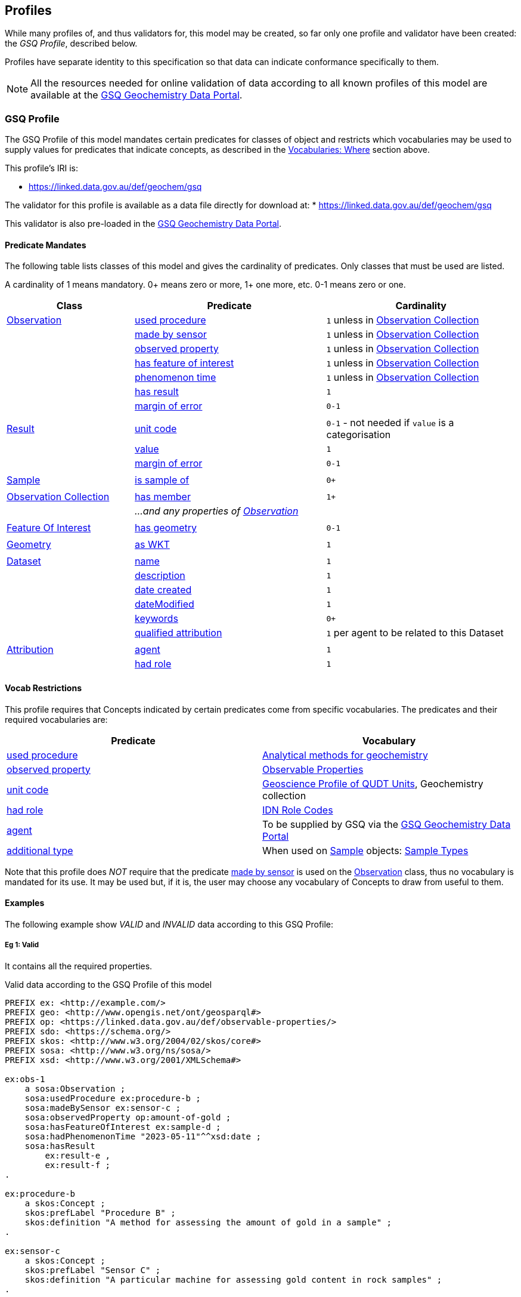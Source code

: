 == Profiles

While many profiles of, and thus validators for, this model may be created, so far only one profile and validator have been created: the _GSQ Profile_, described below.

Profiles have separate identity to this specification so that data can indicate conformance specifically to them.

NOTE: All the resources needed for online validation of data according to all known profiles of this model are available at the https://geochem.dev.kurrawong.ai/[GSQ Geochemistry Data Portal].

=== GSQ Profile

The GSQ Profile of this model mandates certain predicates for classes of object and restricts which vocabularies may be used to supply values for predicates that indicate concepts, as described in the <<Where, Vocabularies: Where>> section above.

This profile's IRI is:

* https://linked.data.gov.au/def/geochem/gsq

The validator for this profile is available as a data file directly for download at:
* https://linked.data.gov.au/def/geochem/gsq

This validator is also pre-loaded in the https://geochem.dev.kurrawong.ai/[GSQ Geochemistry Data Portal].

==== Predicate Mandates

The following table lists classes of this model and gives the cardinality of predicates. Only classes that must be used are listed.

A cardinality of 1 means mandatory. 0+ means zero or more, 1+ one more, etc. 0-1 means zero or one.

[cols="2,3,3"]
|===
| Class | Predicate | Cardinality

| <<sosa:Observation, Observation>>                         | <<sosa:usedProcedure, used procedure>> | `1` unless in <<sosa:ObservationCollection, Observation Collection>>
|                                                           | <<sosa:madeBySensor, made by sensor>> | `1` unless in <<sosa:ObservationCollection, Observation Collection>>
|                                                           | <<sosa:observedProperty, observed property>> | `1` unless in <<sosa:ObservationCollection, Observation Collection>>
|                                                           | <<sosa:hasFeatureOfInterest, has feature of interest>> | `1` unless in <<sosa:ObservationCollection, Observation Collection>>
|                                                           | <<sosa:phenomenonTime, phenomenon time>> | `1` unless in <<sosa:ObservationCollection, Observation Collection>>
|                                                           | <<sosa:hasResult, has result>> | `1`
|                                                           | <<sdo:marginOfError, margin of error>> | `0-1`
|||
| <<sosa:Result, Result>>                                   | <<sdo:unitCode, unit code>> | `0-1` - not needed if `value` is a categorisation
|                                                           | <<sdo:value, value>>    | `1`
|                                                           | <<sdo:marginOfError, margin of error>> | `0-1`
|||
| <<sosa:Sample, Sample>>                                   | <<sosa:isSampleOf, is sample of>> | `0+`
|||
| <<sosa:ObservationCollection, Observation Collection>>    | <<sosa:hasMember, has member>> | `1+`
|                                                           | _...and any properties of <<sosa:Observation, Observation>>_ |
|||
| <<sosa:FeatureOfInterest, Feature Of Interest>>           | <<geo:hasGeometry, has geometry>> | `0-1`
|||
| <<geo:Geometry, Geometry>>                                | <<geo:asWKT, as WKT>> | `1`
|||
| <<dcat:Dataset, Dataset>>                                 | <<sdo:name, name>> | `1`
|                                                           | <<sdo:description, description>> | `1`
|                                                           | <<sdo:dateCreated, date created>> | `1`
|                                                           | <<sdo:dateModified, dateModified>> | `1`
|                                                           | <<sdo:keywords, keywords>> | `0+`
|                                                           | <<prov:qualifiedAttribution, qualified attribution>> | `1` per agent to be related to this Dataset
|||
| <<prov:Attribution, Attribution>>                         | <<prov:agent, agent>> | `1`
|                                                           | <<prov:hadRole, had role>> | `1`
|===

==== Vocab Restrictions

This profile requires that Concepts indicated by certain predicates come from specific vocabularies. The predicates and their required vocabularies are:

|===
| Predicate | Vocabulary

| <<sosa:usedProcedure, used procedure>>        | https://linked.data.gov.au/def/geochem-methods[Analytical methods for geochemistry]
| <<sosa:observedProperty, observed property>>  | https://linked.data.gov.au/def/observable-properties[Observable Properties]
| <<sdo:unitCode, unit code>>                   | https://linked.data.gov.au/def/geou[Geoscience Profile of QUDT Units], Geochemistry collection
| <<prov:hadRole, had role>>                    | https://data.idnau.org/pid/vocab/idn-role-codes[IDN Role Codes]
| <<prov:agent, agent>>                         | To be supplied by GSQ via the https://geochem.dev.kurrawong.ai/[GSQ Geochemistry Data Portal]
| <<sdo:additionalType, additional type>>       | When used on <<sosa:Sample, Sample>> objects: https://linked.data.gov.au/def/sample-type[Sample Types]
|===

Note that this profile does _NOT_ require that the predicate <<sosa:madeBySensor, made by sensor>> is used on the <<sosa:Observation, Observation>> class, thus no vocabulary is mandated for its use. It may be used but, if it is, the user may choose any vocabulary of Concepts to draw from useful to them.

==== Examples

The following example show _VALID_ and _INVALID_ data according to this GSQ Profile:

===== Eg 1: Valid

It contains all the required properties.

[#gsqp-eg-01]
.Valid data according to the GSQ Profile of this model
[source,turtle]
----
PREFIX ex: <http://example.com/>
PREFIX geo: <http://www.opengis.net/ont/geosparql#>
PREFIX op: <https://linked.data.gov.au/def/observable-properties/>
PREFIX sdo: <https://schema.org/>
PREFIX skos: <http://www.w3.org/2004/02/skos/core#>
PREFIX sosa: <http://www.w3.org/ns/sosa/>
PREFIX xsd: <http://www.w3.org/2001/XMLSchema#>

ex:obs-1
    a sosa:Observation ;
    sosa:usedProcedure ex:procedure-b ;
    sosa:madeBySensor ex:sensor-c ;
    sosa:observedProperty op:amount-of-gold ;
    sosa:hasFeatureOfInterest ex:sample-d ;
    sosa:hadPhenomenonTime "2023-05-11"^^xsd:date ;
    sosa:hasResult
        ex:result-e ,
        ex:result-f ;
.

ex:procedure-b
    a skos:Concept ;
    skos:prefLabel "Procedure B" ;
    skos:definition "A method for assessing the amount of gold in a sample" ;
.

ex:sensor-c
    a skos:Concept ;
    skos:prefLabel "Sensor C" ;
    skos:definition "A particular machine for assessing gold content in rock samples" ;
.

ex:sample-d
    a sosa:Sample ;
    sdo:name "Sample C" ;
    sdo:additionalType ex:soil-sample ;
    sdo:description "A soil sample from Sandy Creek" ;
    sdo:location "Zillmere Rock Store: Zone 4, Shelf N, Box 3" ;
    sosa:isSampleOf <https://linked.data.gov.au/dataset/qldgeofeatures/AnakieProvince> ;
.

ex:result-e
    sdo:value 0.027  ;
    sdo:unitCode <https://qudt.org/vocab/unit/PPM> ;
.

ex:result-f
    sdo:value 27.0 ;
    sdo:unitCode <https://qudt.org/vocab/unit/PPB> ;
.

<https://linked.data.gov.au/dataset/qldgeofeatures/AnakieProvince>
    a sosa:FeatureOfInterest , geo:Feature ;
    geo:hasGeometry [
        a geo:Geometry ;
        geo:asWKT "POLYGON((146.850699 -23.704934,146.850699 -20.863771,148.028386 -20.863771,148.028386 -23.704934,146.850699 -23.704934))" ;
    ] ;
.
----